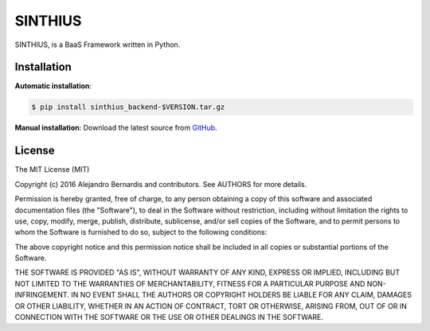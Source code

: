 
SINTHIUS
========

SINTHIUS, is a BaaS Framework written in Python.


Installation
------------

**Automatic installation**:

.. code-block:: bash

    $ pip install sinthius_backend-$VERSION.tar.gz

**Manual installation**: Download the latest source from `GitHub
<https://github.com/charlesbuchwald/sinthius_backend/releases>`_.


License
-------

The MIT License (MIT)

Copyright (c) 2016 Alejandro Bernardis and contributors. See AUTHORS
for more details.

Permission is hereby granted, free of charge, to any person obtaining a copy
of this software and associated documentation files (the "Software"), to deal
in the Software without restriction, including without limitation the rights
to use, copy, modify, merge, publish, distribute, sublicense, and/or sell
copies of the Software, and to permit persons to whom the Software is
furnished to do so, subject to the following conditions:

The above copyright notice and this permission notice shall be included in all
copies or substantial portions of the Software.

THE SOFTWARE IS PROVIDED "AS IS", WITHOUT WARRANTY OF ANY KIND, EXPRESS OR
IMPLIED, INCLUDING BUT NOT LIMITED TO THE WARRANTIES OF MERCHANTABILITY,
FITNESS FOR A PARTICULAR PURPOSE AND NON-INFRINGEMENT. IN NO EVENT SHALL THE
AUTHORS OR COPYRIGHT HOLDERS BE LIABLE FOR ANY CLAIM, DAMAGES OR OTHER
LIABILITY, WHETHER IN AN ACTION OF CONTRACT, TORT OR OTHERWISE, ARISING FROM,
OUT OF OR IN CONNECTION WITH THE SOFTWARE OR THE USE OR OTHER DEALINGS IN THE
SOFTWARE.
